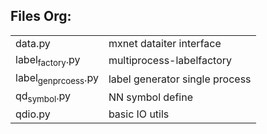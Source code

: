 
** Files Org:
| data.py              | mxnet dataiter interface       |
| label_factory.py     | multiprocess-labelfactory      |
| label_gen_prcoess.py | label generator single process |
| qd_symbol.py         | NN symbol define               |
| qdio.py              | basic IO utils                 |







